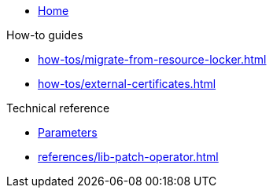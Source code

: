 * xref:index.adoc[Home]

.How-to guides
* xref:how-tos/migrate-from-resource-locker.adoc[]
* xref:how-tos/external-certificates.adoc[]

.Technical reference
* xref:references/parameters.adoc[Parameters]
* xref:references/lib-patch-operator.adoc[]
